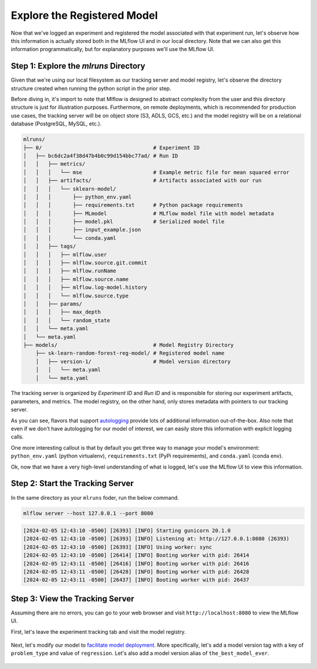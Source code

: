 Explore the Registered Model
============================

Now that we've logged an experiment and registered the model associated with that experiment run, 
let's observe how this information is actually stored both in the MLflow UI and in our local
directory. Note that we can also get this information programmatically, but for explanatory purposes
we'll use the MLflow UI. 

Step 1: Explore the `mlruns` Directory
--------------------------------------
Given that we're using our local filesystem as our tracking server and model registry, let's observe
the directory structure created when running the python script in the prior step.

Before diving in, it's import to note that Mlflow is designed to abstract complexity from the user
and this directory structure is just for illustration purposes. Furthermore, on remote deployments,
which is recommended for production use cases, the tracking server will be 
on object store (S3, ADLS, GCS, etc.) and the model registry will be on a relational database
(PostgreSQL, MySQL, etc.).

.. code-block:: text

    mlruns/
    ├── 0/                                    # Experiment ID
    │   ├── bc6dc2a4f38d47b4b0c99d154bbc77ad/ # Run ID
    │   │   ├── metrics/                      
    │   │   │   └── mse                       # Example metric file for mean squared error
    │   │   ├── artifacts/                    # Artifacts associated with our run
    │   │   │   └── sklearn-model/            
    │   │   │       ├── python_env.yaml       
    │   │   │       ├── requirements.txt      # Python package requirements
    │   │   │       ├── MLmodel               # MLflow model file with model metadata
    │   │   │       ├── model.pkl             # Serialized model file
    │   │   │       ├── input_example.json    
    │   │   │       └── conda.yaml            
    │   │   ├── tags/                         
    │   │   │   ├── mlflow.user               
    │   │   │   ├── mlflow.source.git.commit  
    │   │   │   ├── mlflow.runName            
    │   │   │   ├── mlflow.source.name        
    │   │   │   ├── mlflow.log-model.history  
    │   │   │   └── mlflow.source.type        
    │   │   ├── params/                       
    │   │   │   ├── max_depth                 
    │   │   │   └── random_state              
    │   │   └── meta.yaml                     
    │   └── meta.yaml                         
    ├── models/                               # Model Registry Directory
        ├── sk-learn-random-forest-reg-model/ # Registered model name
        │   ├── version-1/                    # Model version directory
        │   │   └── meta.yaml                 
        │   └── meta.yaml                     


The tracking server is organized by `Experiment ID` and `Run ID` and is responsible for storing our
experiment artifacts, parameters, and metrics. The model registry, on the other hand, only stores
metadata with pointers to our tracking server.

As you can see, flavors that support
`autologging <https://mlflow.org/docs/latest/tracking/autolog.html>`_ provide lots of additional
information out-of-the-box. Also note that even if we don't have autologging for our model of
interest, we can easily store this information with explicit logging calls.

One more interesting callout is that by default you get three way to manage your model's
environment: ``python_env.yaml`` (python virtualenv), ``requirements.txt`` (PyPi requirements), and
``conda.yaml`` (conda env).

Ok, now that we have a very high-level understanding of what is logged, let's use the MLflow UI to
view this information.

Step 2: Start the Tracking Server
---------------------------------
In the same directory as your ``mlruns`` foder, run the below command.

.. code-block:: bash

    mlflow server --host 127.0.0.1 --port 8080


.. code-block:: text

    [2024-02-05 12:43:10 -0500] [26393] [INFO] Starting gunicorn 20.1.0
    [2024-02-05 12:43:10 -0500] [26393] [INFO] Listening at: http://127.0.0.1:8080 (26393)
    [2024-02-05 12:43:10 -0500] [26393] [INFO] Using worker: sync
    [2024-02-05 12:43:10 -0500] [26414] [INFO] Booting worker with pid: 26414
    [2024-02-05 12:43:11 -0500] [26416] [INFO] Booting worker with pid: 26416
    [2024-02-05 12:43:11 -0500] [26428] [INFO] Booting worker with pid: 26428
    [2024-02-05 12:43:11 -0500] [26437] [INFO] Booting worker with pid: 26437

Step 3: View the Tracking Server
--------------------------------
Assuming there are no errors, you can go to your web browser and visit ``http://localhost:8080`` to
view the MLflow UI.

First, let's leave the experiment tracking tab and visit the model registry.

.. figure:: ../../_static/images/quickstart/model-registry-quickstart/model-registry-ui.png
   :width: 1024px
   :align: center
   :alt: Model information from the mlflow ui.

Next, let's modify our model to
`facilitate model deployment <https://mlflow.org/docs/latest/model-registry.html#new-model-deployment-tools>`_.
More specifically, let's add a model version tag with a key of ``problem_type`` and value of
``regression``.  Let's also add a model version alias of ``the_best_model_ever``.

.. figure:: ../../_static/images/quickstart/model-registry-quickstart/model-alias-and-tags.png
   :width: 1024px
   :align: center
   :alt: Model information from the mlflow ui.

